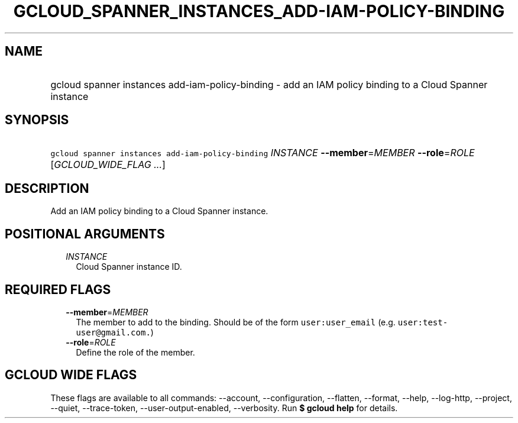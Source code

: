
.TH "GCLOUD_SPANNER_INSTANCES_ADD\-IAM\-POLICY\-BINDING" 1



.SH "NAME"
.HP
gcloud spanner instances add\-iam\-policy\-binding \- add an IAM policy binding to a Cloud Spanner instance



.SH "SYNOPSIS"
.HP
\f5gcloud spanner instances add\-iam\-policy\-binding\fR \fIINSTANCE\fR \fB\-\-member\fR=\fIMEMBER\fR \fB\-\-role\fR=\fIROLE\fR [\fIGCLOUD_WIDE_FLAG\ ...\fR]



.SH "DESCRIPTION"

Add an IAM policy binding to a Cloud Spanner instance.



.SH "POSITIONAL ARGUMENTS"

.RS 2m
.TP 2m
\fIINSTANCE\fR
Cloud Spanner instance ID.


.RE
.sp

.SH "REQUIRED FLAGS"

.RS 2m
.TP 2m
\fB\-\-member\fR=\fIMEMBER\fR
The member to add to the binding. Should be of the form \f5user:user_email\fR
(e.g. \f5user:test\-user@gmail.com.\fR)

.TP 2m
\fB\-\-role\fR=\fIROLE\fR
Define the role of the member.


.RE
.sp

.SH "GCLOUD WIDE FLAGS"

These flags are available to all commands: \-\-account, \-\-configuration,
\-\-flatten, \-\-format, \-\-help, \-\-log\-http, \-\-project, \-\-quiet,
\-\-trace\-token, \-\-user\-output\-enabled, \-\-verbosity. Run \fB$ gcloud
help\fR for details.
